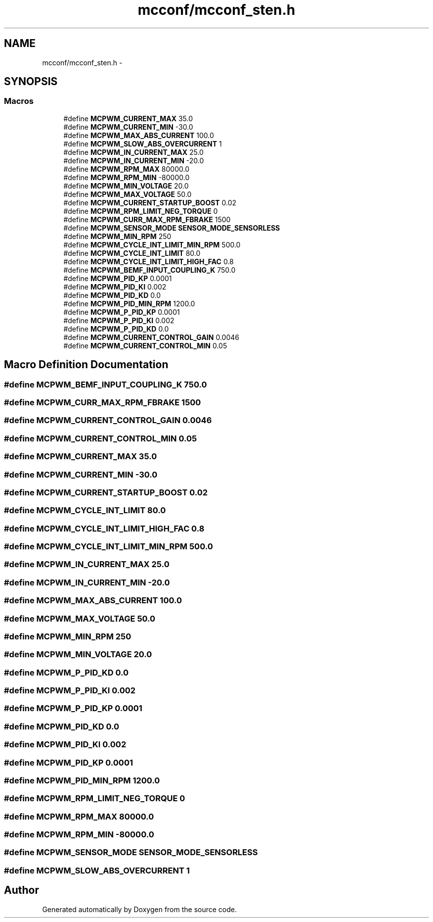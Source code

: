 .TH "mcconf/mcconf_sten.h" 3 "Wed Sep 16 2015" "Doxygen" \" -*- nroff -*-
.ad l
.nh
.SH NAME
mcconf/mcconf_sten.h \- 
.SH SYNOPSIS
.br
.PP
.SS "Macros"

.in +1c
.ti -1c
.RI "#define \fBMCPWM_CURRENT_MAX\fP   35\&.0"
.br
.ti -1c
.RI "#define \fBMCPWM_CURRENT_MIN\fP   \-30\&.0"
.br
.ti -1c
.RI "#define \fBMCPWM_MAX_ABS_CURRENT\fP   100\&.0"
.br
.ti -1c
.RI "#define \fBMCPWM_SLOW_ABS_OVERCURRENT\fP   1"
.br
.ti -1c
.RI "#define \fBMCPWM_IN_CURRENT_MAX\fP   25\&.0"
.br
.ti -1c
.RI "#define \fBMCPWM_IN_CURRENT_MIN\fP   \-20\&.0"
.br
.ti -1c
.RI "#define \fBMCPWM_RPM_MAX\fP   80000\&.0"
.br
.ti -1c
.RI "#define \fBMCPWM_RPM_MIN\fP   \-80000\&.0"
.br
.ti -1c
.RI "#define \fBMCPWM_MIN_VOLTAGE\fP   20\&.0"
.br
.ti -1c
.RI "#define \fBMCPWM_MAX_VOLTAGE\fP   50\&.0"
.br
.ti -1c
.RI "#define \fBMCPWM_CURRENT_STARTUP_BOOST\fP   0\&.02"
.br
.ti -1c
.RI "#define \fBMCPWM_RPM_LIMIT_NEG_TORQUE\fP   0"
.br
.ti -1c
.RI "#define \fBMCPWM_CURR_MAX_RPM_FBRAKE\fP   1500"
.br
.ti -1c
.RI "#define \fBMCPWM_SENSOR_MODE\fP   \fBSENSOR_MODE_SENSORLESS\fP"
.br
.ti -1c
.RI "#define \fBMCPWM_MIN_RPM\fP   250"
.br
.ti -1c
.RI "#define \fBMCPWM_CYCLE_INT_LIMIT_MIN_RPM\fP   500\&.0"
.br
.ti -1c
.RI "#define \fBMCPWM_CYCLE_INT_LIMIT\fP   80\&.0"
.br
.ti -1c
.RI "#define \fBMCPWM_CYCLE_INT_LIMIT_HIGH_FAC\fP   0\&.8"
.br
.ti -1c
.RI "#define \fBMCPWM_BEMF_INPUT_COUPLING_K\fP   750\&.0"
.br
.ti -1c
.RI "#define \fBMCPWM_PID_KP\fP   0\&.0001"
.br
.ti -1c
.RI "#define \fBMCPWM_PID_KI\fP   0\&.002"
.br
.ti -1c
.RI "#define \fBMCPWM_PID_KD\fP   0\&.0"
.br
.ti -1c
.RI "#define \fBMCPWM_PID_MIN_RPM\fP   1200\&.0"
.br
.ti -1c
.RI "#define \fBMCPWM_P_PID_KP\fP   0\&.0001"
.br
.ti -1c
.RI "#define \fBMCPWM_P_PID_KI\fP   0\&.002"
.br
.ti -1c
.RI "#define \fBMCPWM_P_PID_KD\fP   0\&.0"
.br
.ti -1c
.RI "#define \fBMCPWM_CURRENT_CONTROL_GAIN\fP   0\&.0046"
.br
.ti -1c
.RI "#define \fBMCPWM_CURRENT_CONTROL_MIN\fP   0\&.05"
.br
.in -1c
.SH "Macro Definition Documentation"
.PP 
.SS "#define MCPWM_BEMF_INPUT_COUPLING_K   750\&.0"

.SS "#define MCPWM_CURR_MAX_RPM_FBRAKE   1500"

.SS "#define MCPWM_CURRENT_CONTROL_GAIN   0\&.0046"

.SS "#define MCPWM_CURRENT_CONTROL_MIN   0\&.05"

.SS "#define MCPWM_CURRENT_MAX   35\&.0"

.SS "#define MCPWM_CURRENT_MIN   \-30\&.0"

.SS "#define MCPWM_CURRENT_STARTUP_BOOST   0\&.02"

.SS "#define MCPWM_CYCLE_INT_LIMIT   80\&.0"

.SS "#define MCPWM_CYCLE_INT_LIMIT_HIGH_FAC   0\&.8"

.SS "#define MCPWM_CYCLE_INT_LIMIT_MIN_RPM   500\&.0"

.SS "#define MCPWM_IN_CURRENT_MAX   25\&.0"

.SS "#define MCPWM_IN_CURRENT_MIN   \-20\&.0"

.SS "#define MCPWM_MAX_ABS_CURRENT   100\&.0"

.SS "#define MCPWM_MAX_VOLTAGE   50\&.0"

.SS "#define MCPWM_MIN_RPM   250"

.SS "#define MCPWM_MIN_VOLTAGE   20\&.0"

.SS "#define MCPWM_P_PID_KD   0\&.0"

.SS "#define MCPWM_P_PID_KI   0\&.002"

.SS "#define MCPWM_P_PID_KP   0\&.0001"

.SS "#define MCPWM_PID_KD   0\&.0"

.SS "#define MCPWM_PID_KI   0\&.002"

.SS "#define MCPWM_PID_KP   0\&.0001"

.SS "#define MCPWM_PID_MIN_RPM   1200\&.0"

.SS "#define MCPWM_RPM_LIMIT_NEG_TORQUE   0"

.SS "#define MCPWM_RPM_MAX   80000\&.0"

.SS "#define MCPWM_RPM_MIN   \-80000\&.0"

.SS "#define MCPWM_SENSOR_MODE   \fBSENSOR_MODE_SENSORLESS\fP"

.SS "#define MCPWM_SLOW_ABS_OVERCURRENT   1"

.SH "Author"
.PP 
Generated automatically by Doxygen from the source code\&.
